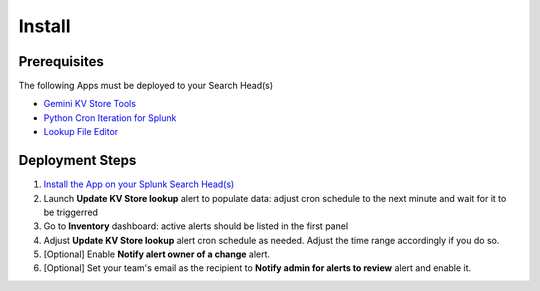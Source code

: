 Install
=======

Prerequisites
#############

The following Apps must be deployed to your Search Head(s)

- `Gemini KV Store Tools <https://splunkbase.splunk.com/app/3536/>`_
- `Python Cron Iteration for Splunk <https://splunkbase.splunk.com/app/4027/>`_
- `Lookup File Editor <https://splunkbase.splunk.com/app/1724/>`_

Deployment Steps
################

1. `Install the App on your Splunk Search Head(s) <https://docs.splunk.com/Documentation/Splunk/latest/Admin/Deployappsandadd-ons#Deployment_architectures>`_
2. Launch **Update KV Store lookup** alert to populate data: adjust cron schedule to the next minute and wait for it to be triggerred
3. Go to **Inventory** dashboard: active alerts should be listed in the first panel
4. Adjust **Update KV Store lookup** alert cron schedule as needed. Adjust the time range accordingly if you do so. 
5. [Optional] Enable **Notify alert owner of a change** alert.
6. [Optional] Set your team's email as the recipient to **Notify admin for alerts to review** alert and enable it.
